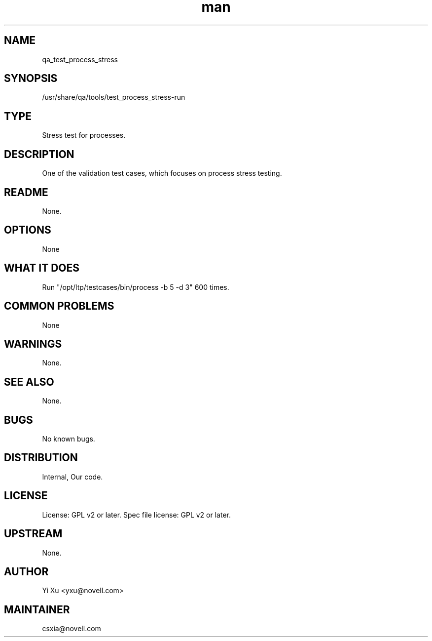 ." Manpage for qa_test_process_stress.
." Contact David Mulder <dmulder@novell.com> to correct errors or typos.
.TH man 8 "11 Jul 2011" "1.0" "qa_test_process_stress man page"
.SH NAME
qa_test_process_stress
.SH SYNOPSIS
/usr/share/qa/tools/test_process_stress-run
.SH TYPE
Stress test for processes.
.SH DESCRIPTION
One of the validation test cases, which focuses on process stress testing.
.SH README
None. 
.SH OPTIONS
None
.SH WHAT IT DOES
Run "/opt/ltp/testcases/bin/process -b 5 -d 3" 600 times.
.SH COMMON PROBLEMS
None
.SH WARNINGS
None.
.SH SEE ALSO
None.
.SH BUGS
No known bugs.
.SH DISTRIBUTION
Internal, Our code.
.SH LICENSE
License: GPL v2 or later. Spec file license: GPL v2 or later.
.SH UPSTREAM
None.
.SH AUTHOR
Yi Xu <yxu@novell.com>
.SH MAINTAINER
csxia@novell.com
